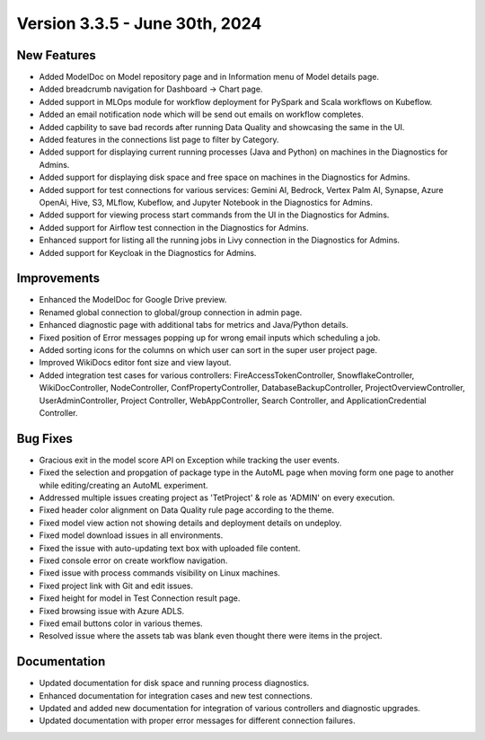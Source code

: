 Version 3.3.5 - June 30th, 2024
=============

New Features
-------------

* Added ModelDoc on Model repository page and in Information menu of Model details page.
* Added breadcrumb navigation for Dashboard -> Chart page.
* Added support in MLOps module for workflow deployment for PySpark and Scala workflows on Kubeflow.
* Added an email notification node which will be send out emails on workflow completes.
* Added capbility to save bad records after running Data Quality and showcasing the same in the UI.
* Added features in the connections list page to filter by Category.
* Added support for displaying current running processes (Java and Python) on machines in the Diagnostics for Admins.
* Added support for displaying disk space and free space on machines in the Diagnostics for Admins.
* Added support for test connections for various services: Gemini AI, Bedrock, Vertex Palm AI, Synapse, Azure OpenAi, Hive, S3, MLflow, Kubeflow, and Jupyter Notebook in the Diagnostics for Admins.
* Added support for viewing process start commands from the UI in the Diagnostics for Admins.
* Added support for  Airflow test connection in the Diagnostics for Admins.
* Enhanced support for listing all the running jobs in Livy connection in the Diagnostics for Admins.
* Added support for Keycloak in the Diagnostics for Admins.

Improvements
-------------

* Enhanced the ModelDoc for Google Drive preview.
* Renamed global connection to global/group connection in admin page.
* Enhanced diagnostic page with additional tabs for metrics and Java/Python details.
* Fixed position of Error messages popping up for wrong email inputs which scheduling a job.
* Added sorting icons for the columns on which user can sort in the super user project page.
* Improved WikiDocs editor font size and view layout.
* Added integration test cases for various controllers: FireAccessTokenController, SnowflakeController, WikiDocController, NodeController, ConfPropertyController, DatabaseBackupController, ProjectOverviewController, UserAdminController, Project Controller, WebAppController, Search Controller, and ApplicationCredential Controller.

Bug Fixes
-------------

* Gracious exit in the model score API on Exception while tracking the user events.
* Fixed the selection and propgation of package type in the AutoML page when moving form one page to another while editing/creating an AutoML experiment.
* Addressed multiple issues creating project as 'TetProject' & role as 'ADMIN' on every execution.
* Fixed header color alignment on Data Quality rule page according to the theme.
* Fixed model view action not showing details and deployment details on undeploy.
* Fixed model download issues in all environments.
* Fixed the issue with auto-updating text box with uploaded file content.
* Fixed console error on create workflow navigation.
* Fixed issue with process commands visibility on Linux machines.
* Fixed project link with Git and edit issues.
* Fixed height for model in Test Connection result page.
* Fixed browsing issue with Azure ADLS.
* Fixed email buttons color in various themes.
* Resolved issue where the assets tab was blank even thought there were items in the project.

Documentation
-------------

* Updated documentation for disk space and running process diagnostics.
* Enhanced documentation for integration cases and new test connections.
* Updated and added new documentation for integration of various controllers and diagnostic upgrades.
* Updated documentation with proper error messages for different connection failures.
